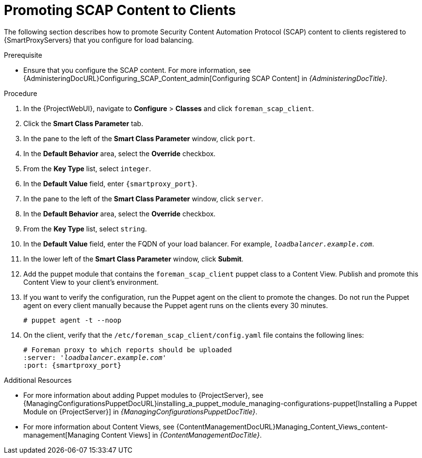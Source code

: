 [id="Promoting_SCAP_Content_to_Clients_{context}"]
= Promoting SCAP Content to Clients

The following section describes how to promote Security Content Automation Protocol (SCAP) content to clients registered to {SmartProxyServers} that you configure for load balancing.

.Prerequisite
* Ensure that you configure the SCAP content.
For more information, see {AdministeringDocURL}Configuring_SCAP_Content_admin[Configuring SCAP Content] in _{AdministeringDocTitle}_.

.Procedure
. In the {ProjectWebUI}, navigate to *Configure* > *Classes* and click `foreman_scap_client`.
. Click the *Smart Class Parameter* tab.
. In the pane to the left of the *Smart Class Parameter* window, click `port`.
. In the *Default Behavior* area, select the *Override* checkbox.
. From the *Key Type* list, select `integer`.
. In the *Default Value* field, enter `{smartproxy_port}`.
. In the pane to the left of the *Smart Class Parameter* window, click `server`.
. In the *Default Behavior* area, select the *Override* checkbox.
. From the *Key Type* list, select `string`.
. In the *Default Value* field, enter the FQDN of your load balancer.
For example, `_loadbalancer.example.com_`.
. In the lower left of the *Smart Class Parameter* window, click *Submit*.
. Add the puppet module that contains the `foreman_scap_client` puppet class to a Content View.
Publish and promote this Content View to your client's environment.
. If you want to verify the configuration, run the Puppet agent on the client to promote the changes.
Do not run the Puppet agent on every client manually because the Puppet agent runs on the clients every 30 minutes.
+
----
# puppet agent -t --noop
----
. On the client, verify that the `/etc/foreman_scap_client/config.yaml` file contains the following lines:
+
[options="nowrap", subs="+quotes,attributes"]
----
# Foreman proxy to which reports should be uploaded
:server: '_loadbalancer.example.com_'
:port: {smartproxy_port}
----

.Additional Resources
* For more information about adding Puppet modules to {ProjectServer}, see {ManagingConfigurationsPuppetDocURL}installing_a_puppet_module_managing-configurations-puppet[Installing a Puppet Module on {ProjectServer}] in _{ManagingConfigurationsPuppetDocTitle}_.
* For more information about Content Views, see {ContentManagementDocURL}Managing_Content_Views_content-management[Managing Content Views] in _{ContentManagementDocTitle}_.
